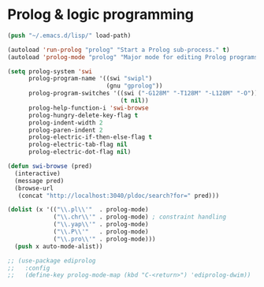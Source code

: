 * Prolog & logic programming
#+BEGIN_SRC emacs-lisp
  (push "~/.emacs.d/lisp/" load-path)

  (autoload 'run-prolog "prolog" "Start a Prolog sub-process." t)
  (autoload 'prolog-mode "prolog" "Major mode for editing Prolog programs." t)

  (setq prolog-system 'swi
        prolog-program-name '((swi "swipl")
                              (gnu "gprolog"))
        prolog-program-switches '((swi ("-G128M" "-T128M" "-L128M" "-O"))
                                  (t nil))
        prolog-help-function-i 'swi-browse
        prolog-hungry-delete-key-flag t
        prolog-indent-width 2
        prolog-paren-indent 2
        prolog-electric-if-then-else-flag t
        prolog-electric-tab-flag nil
        prolog-electric-dot-flag nil)

  (defun swi-browse (pred)
    (interactive)
    (message pred)
    (browse-url
     (concat "http://localhost:3040/pldoc/search?for=" pred)))

  (dolist (x '(("\\.pl\\'"  . prolog-mode)
               ("\\.chr\\'" . prolog-mode) ; constraint handling
               ("\\.yap\\'" . prolog-mode)
               ("\\.P\\'"   . prolog-mode)
               ("\\.pro\\'" . prolog-mode)))
    (push x auto-mode-alist))

  ;; (use-package ediprolog
  ;;   :config
  ;;   (define-key prolog-mode-map (kbd "C-<return>") 'ediprolog-dwim))
#+END_SRC
